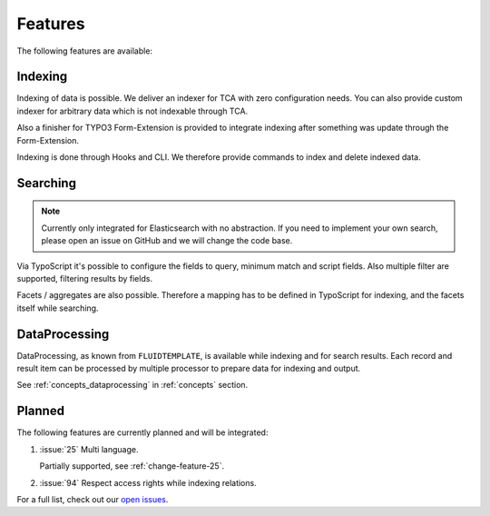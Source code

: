 .. _features:

Features
========

The following features are available:

.. _features_indexing:

Indexing
--------

Indexing of data is possible. We deliver an indexer for TCA with zero configuration needs. You can
also provide custom indexer for arbitrary data which is not indexable through TCA.

Also a finisher for TYPO3 Form-Extension is provided to integrate indexing after something was
update through the Form-Extension.

Indexing is done through Hooks and CLI. We therefore provide commands to index and delete indexed
data.

.. _features_search:

Searching
---------

.. note::
    Currently only integrated for Elasticsearch with no abstraction.
    If you need to implement your own search, please open an issue on GitHub and we will change the code
    base.

Via TypoScript it's possible to configure the fields to query, minimum match and script fields.
Also multiple filter are supported, filtering results by fields.

Facets / aggregates are also possible. Therefore a mapping has to be defined in TypoScript for
indexing, and the facets itself while searching.

.. _features_dataProcessing:

DataProcessing
--------------

DataProcessing, as known from ``FLUIDTEMPLATE``, is available while indexing and for search results.
Each record and result item can be processed by multiple processor to prepare data for indexing and
output.

See :ref:`concepts_dataprocessing` in :ref:`concepts` section.

.. _features_planned:

Planned
-------

The following features are currently planned and will be integrated:

#. :issue:`25` Multi language.

   Partially supported, see :ref:`change-feature-25`.

#. :issue:`94` Respect access rights while indexing relations.

For a full list, check out our `open issues`_.

.. _open issues: https://github.com/Codappix/search_core/issues
